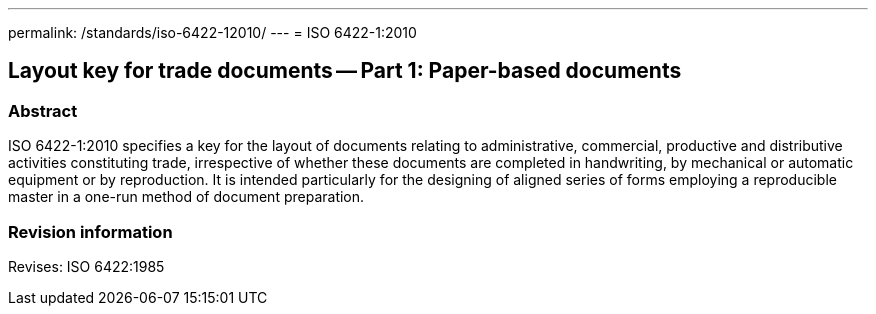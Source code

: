 ---
permalink: /standards/iso-6422-12010/
---
= ISO 6422-1:2010

== Layout key for trade documents -- Part 1: Paper-based documents

=== Abstract
ISO 6422-1:2010 specifies a key for the layout of documents relating to administrative, commercial, productive and distributive activities constituting trade, irrespective of whether these documents are completed in handwriting, by mechanical or automatic equipment or by reproduction. It is intended particularly for the designing of aligned series of forms employing a reproducible master in a one-run method of document preparation.

=== Revision information

Revises: ISO 6422:1985


